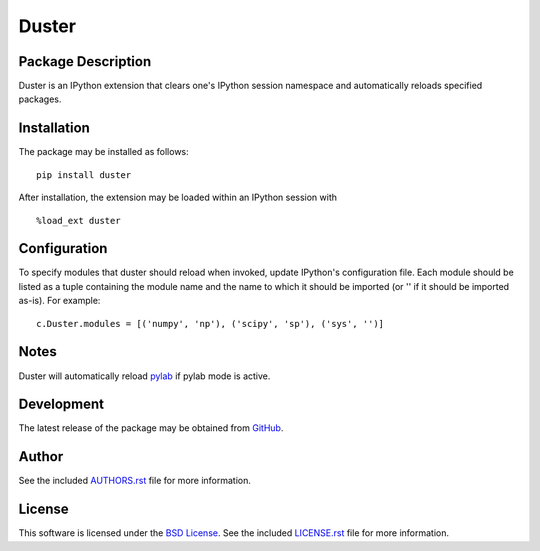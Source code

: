 .. -*- rst -*-

Duster
======

Package Description
-------------------
Duster is an IPython extension that clears one's IPython session namespace and 
automatically reloads specified packages.

.. image:: https://img.shields.io/pypi/v/duster.svg
    :target: https://pypi.python.org/pypi/duster
    :alt: Latest Version
.. image:: https://img.shields.io/pypi/dm/duster.svg
    :target: https://pypi.python.org/pypi/duster
    :alt: Downloads

Installation
------------
The package may be installed as follows: ::

    pip install duster

After installation, the extension may be loaded within an IPython 
session with ::

    %load_ext duster

Configuration
-------------
To specify modules that duster should reload when invoked, update 
IPython's configuration file. Each module should be listed as a tuple
containing the module name and the name to which it should be imported (or '' if
it should be imported as-is). For example: ::

    c.Duster.modules = [('numpy', 'np'), ('scipy', 'sp'), ('sys', '')]

Notes
-----
Duster will automatically reload `pylab 
<http://matplotlib.org/users/shell.html>`_ if pylab mode is active.

Development
-----------
The latest release of the package may be obtained from
`GitHub <https://github.com/lebedov/duster>`_.

Author
------
See the included `AUTHORS.rst`_ file for more information.

.. _AUTHORS.rst: AUTHORS.rst

License
-------
This software is licensed under the
`BSD License <http://www.opensource.org/licenses/bsd-license>`_.
See the included `LICENSE.rst`_ file for more information.

.. _LICENSE.rst: LICENSE.rst
